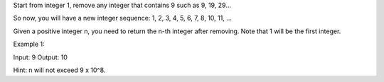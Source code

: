 Start from integer 1, remove any integer that contains 9 such as 9, 19,
29...

So now, you will have a new integer sequence: 1, 2, 3, 4, 5, 6, 7, 8,
10, 11, ...

Given a positive integer n, you need to return the n-th integer after
removing. Note that 1 will be the first integer.

Example 1:

Input: 9 Output: 10

Hint: n will not exceed 9 x 10^8.
